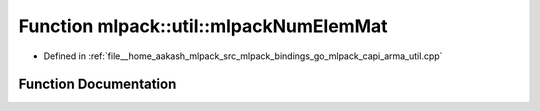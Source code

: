 .. _exhale_function_namespacemlpack_1_1util_1a10c1511b002779a64a97a49e11917770:

Function mlpack::util::mlpackNumElemMat
=======================================

- Defined in :ref:`file__home_aakash_mlpack_src_mlpack_bindings_go_mlpack_capi_arma_util.cpp`


Function Documentation
----------------------


.. doxygenfunction:: mlpack::util::mlpackNumElemMat(const char *)
